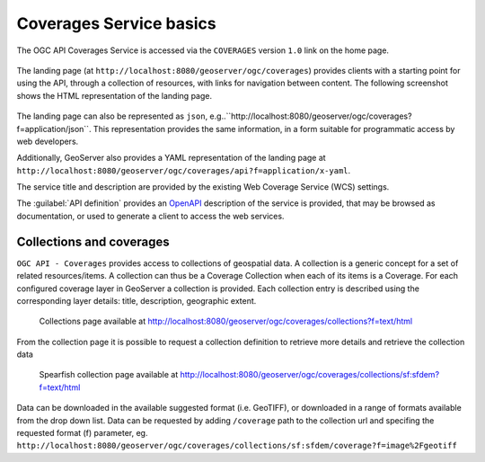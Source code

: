 .. module:: geoserver.ogcapi.coverages.basics
   :synopsis: Introduction to ogcapi coverages service.

.. _geoserver.ogcapi.coverages.basics:

Coverages Service basics
=========================

The OGC API Coverages Service is accessed via the ``COVERAGES`` version ``1.0`` link on the home page.

 .. figure:: img/ogcapi-coverages.png

The landing page (at ``http://localhost:8080/geoserver/ogc/coverages``) provides clients with a starting point for using the API, through a collection of resources, with links for navigation between content. 
The following screenshot shows the HTML representation of the landing page.

 .. figure:: img/ogcapi-coverages-capabilities.png

The landing page  can also be represented as ``json``, e.g..``http://localhost:8080/geoserver/ogc/coverages?f=application/json``. This representation provides the same information, in a form suitable for programmatic access by web developers.

Additionally, GeoServer also provides a YAML representation of the landing page at ``http://localhost:8080/geoserver/ogc/coverages/api?f=application/x-yaml``.

The service title and description are provided by the existing Web Coverage Service (WCS) settings.

The :guilabel:`API definition` provides an `OpenAPI <https://www.openapis.org/>`__ description of the service is provided, that may be browsed as documentation, or used to generate a client to access the web services.

 .. figure:: img/api-definition.png

 .. figure:: img/api-links.png

Collections and coverages
-------------------------

``OGC API - Coverages`` provides access to collections of geospatial data. A collection is a generic concept for a set of related resources/items. 
A collection can thus be a Coverage Collection when each of its items is a Coverage.
For each configured coverage layer in GeoServer a collection is provided. Each collection entry is described using the corresponding layer details: title, description, geographic extent.

.. figure:: img/collections.png
   
   Collections page available at http://localhost:8080/geoserver/ogc/coverages/collections?f=text/html

From the collection page it is possible to request a collection definition to retrieve more details and retrieve the collection data

.. figure:: img/sfdem-collection.png
   
   Spearfish collection page available at http://localhost:8080/geoserver/ogc/coverages/collections/sf:sfdem?f=text/html


Data can be downloaded in the available suggested format (i.e. GeoTIFF), or downloaded in a range of formats available from the drop down list.
Data can be requested by adding ``/coverage`` path to the collection url and specifing the requested format (f) parameter, eg. ``http://localhost:8080/geoserver/ogc/coverages/collections/sf:sfdem/coverage?f=image%2Fgeotiff``